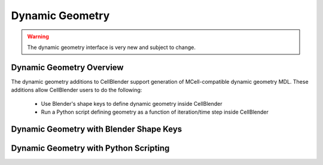 .. _dynamic_geomeotry_overview:


*********************************************
Dynamic Geometry
*********************************************

.. warning::

   The dynamic geometry interface is very new and subject to change.


Dynamic Geometry Overview
---------------------------------------------

The dynamic geometry additions to CellBlender support generation of MCell-compatible
dynamic geometry MDL. These additions allow CellBlender users to do the following:

    * Use Blender's shape keys to define dynamic geometry inside CellBlender
    * Run a Python script defining geometry as a function of iteration/time step inside CellBlender


Dynamic Geometry with Blender Shape Keys
---------------------------------------------

.. image:: ./images/dynamic_geometry_shape_keys.gif


Dynamic Geometry with Python Scripting
---------------------------------------------

.. image:: ./images/dynamic_geometry_scripted.gif



